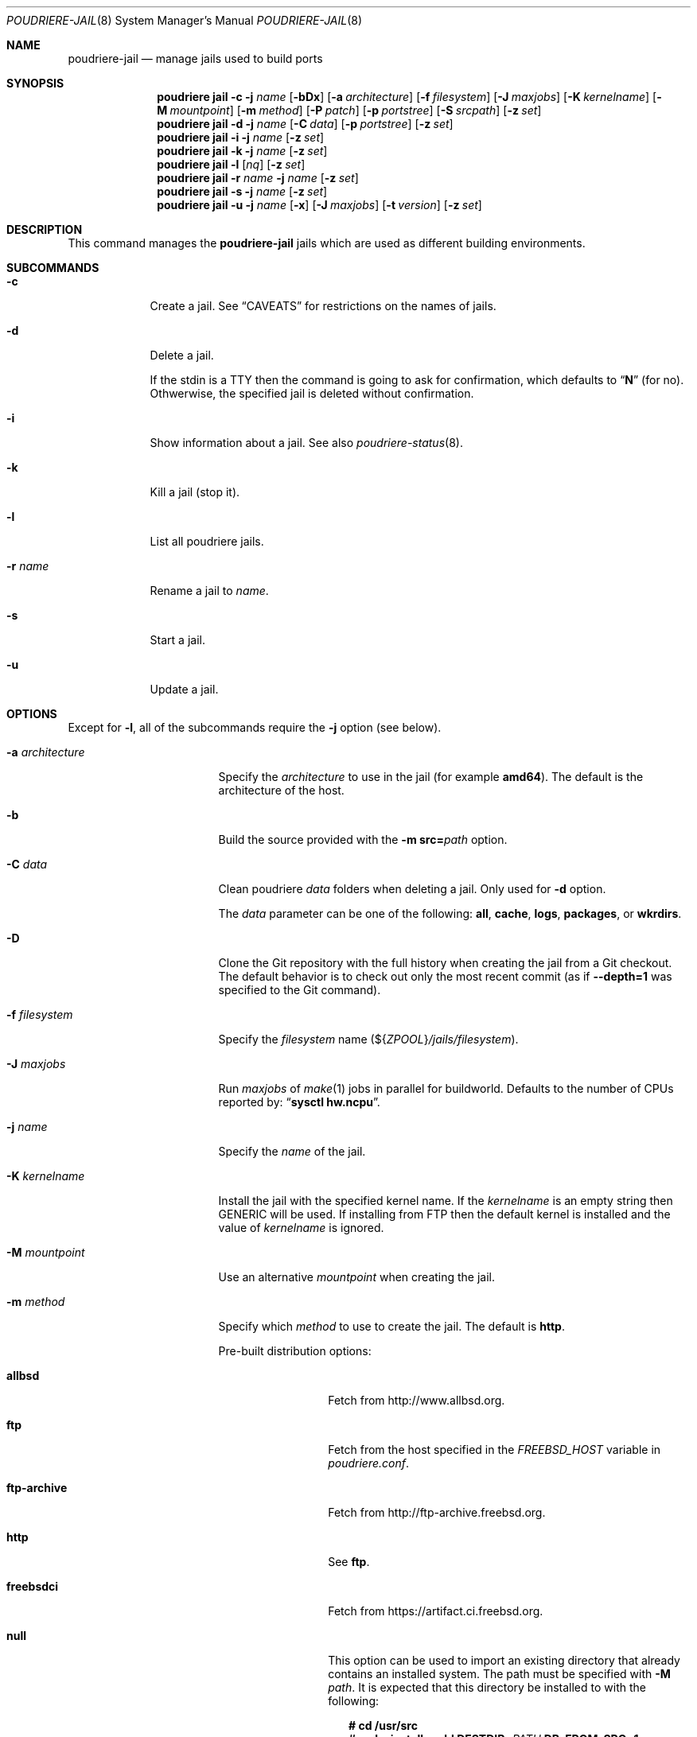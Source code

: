 .\" Copyright (c) 2012 Baptiste Daroussin <bapt@FreeBSD.org>
.\" Copyright (c) 2012-2014 Bryan Drewery <bdrewery@FreeBSD.org>
.\" Copyright (c) 2018 SRI International
.\" All rights reserved.
.\"
.\" Redistribution and use in source and binary forms, with or without
.\" modification, are permitted provided that the following conditions
.\" are met:
.\" 1. Redistributions of source code must retain the above copyright
.\"    notice, this list of conditions and the following disclaimer.
.\" 2. Redistributions in binary form must reproduce the above copyright
.\"    notice, this list of conditions and the following disclaimer in the
.\"    documentation and/or other materials provided with the distribution.
.\"
.\" THIS SOFTWARE IS PROVIDED BY THE AUTHOR AND CONTRIBUTORS ``AS IS'' AND
.\" ANY EXPRESS OR IMPLIED WARRANTIES, INCLUDING, BUT NOT LIMITED TO, THE
.\" IMPLIED WARRANTIES OF MERCHANTABILITY AND FITNESS FOR A PARTICULAR PURPOSE
.\" ARE DISCLAIMED.  IN NO EVENT SHALL THE AUTHOR OR CONTRIBUTORS BE LIABLE
.\" FOR ANY DIRECT, INDIRECT, INCIDENTAL, SPECIAL, EXEMPLARY, OR CONSEQUENTIAL
.\" DAMAGES (INCLUDING, BUT NOT LIMITED TO, PROCUREMENT OF SUBSTITUTE GOODS
.\" OR SERVICES; LOSS OF USE, DATA, OR PROFITS; OR BUSINESS INTERRUPTION)
.\" HOWEVER CAUSED AND ON ANY THEORY OF LIABILITY, WHETHER IN CONTRACT, STRICT
.\" LIABILITY, OR TORT (INCLUDING NEGLIGENCE OR OTHERWISE) ARISING IN ANY WAY
.\" OUT OF THE USE OF THIS SOFTWARE, EVEN IF ADVISED OF THE POSSIBILITY OF
.\" SUCH DAMAGE.
.\"
.\" $FreeBSD$
.\"
.\" Note: The date here should be updated whenever a non-trivial
.\" change is made to the manual page.
.Dd April 9, 2021
.Dt POUDRIERE-JAIL 8
.Os
.Sh NAME
.Nm poudriere-jail
.Nd manage jails used to build ports
.Sh SYNOPSIS
.Nm poudriere
.Cm jail
.Fl c
.Fl j Ar name
.Op Fl bDx
.Op Fl a Ar architecture
.Op Fl f Ar filesystem
.Op Fl J Ar maxjobs
.Op Fl K Ar kernelname
.Op Fl M Ar mountpoint
.Op Fl m Ar method
.Op Fl P Ar patch
.Op Fl p Ar portstree
.Op Fl S Ar srcpath
.Op Fl z Ar set
.Nm poudriere
.Cm jail
.Fl d
.Fl j Ar name
.Op Fl C Ar data
.Op Fl p Ar portstree
.Op Fl z Ar set
.Nm poudriere
.Cm jail
.Fl i
.Fl j Ar name
.Op Fl z Ar set
.Nm poudriere
.Cm jail
.Fl k
.Fl j Ar name
.Op Fl z Ar set
.Nm poudriere
.Cm jail
.Fl l
.Op Ar nq
.Op Fl z Ar set
.Nm poudriere
.Cm jail
.Fl r Ar name
.Fl j Ar name
.Op Fl z Ar set
.Nm poudriere
.Cm jail
.Fl s
.Fl j Ar name
.Op Fl z Ar set
.Nm poudriere
.Cm jail
.Fl u
.Fl j Ar name
.Op Fl x
.Op Fl J Ar maxjobs
.Op Fl t Ar version
.Op Fl z Ar set
.Sh DESCRIPTION
This command manages the
.Nm
jails which are used as different building environments.
.Sh SUBCOMMANDS
.Bl -tag -width "-r name"
.It Fl c
Create a jail.
See
.Sx CAVEATS
for restrictions on the names of jails.
.It Fl d
Delete a jail.
.Pp
If the stdin is a TTY then the command is going to ask for confirmation,
which defaults to
.Dq Ic N
.Pq for no .
Othwerwise, the specified jail is deleted without confirmation.
.It Fl i
Show information about a jail.
See also
.Xr poudriere-status 8 .
.It Fl k
Kill a jail (stop it).
.It Fl l
List all poudriere jails.
.It Fl r Ar name
Rename a jail to
.Ar name .
.It Fl s
Start a jail.
.It Fl u
Update a jail.
.El
.Sh OPTIONS
Except for
.Fl l ,
all of the subcommands require the
.Fl j
option (see below).
.Bl -tag -width "-a architecture"
.It Fl a Ar architecture
Specify the
.Ar architecture
to use in the jail
.Pq for example Cm amd64 .
The default is the architecture of the host.
.It Fl b
Build the source provided with the
.Fl m Cm src= Ns Ar path
option.
.It Fl C Ar data
Clean poudriere
.Ar data
folders when deleting a jail.
Only used for
.Fl d
option.
.Pp
The
.Pa data
parameter can be one of the following:
.Cm all , cache , logs , packages , No or Cm wkrdirs .
.It Fl D
Clone the Git repository with the full history when creating the jail from a
Git checkout.
The default behavior is to check out only the most recent commit
.Pq as if Fl -depth=1 No was specified to the Git command .
.It Fl f Ar filesystem
Specify the
.Ar filesystem
name
.Pq ${ Ns Va ZPOOL Ns } Ns Pa /jails/filesystem .
.It Fl J Ar maxjobs
Run
.Ar maxjobs
of
.Xr make 1
jobs in parallel for buildworld.
Defaults to the number of CPUs reported by:
.Dq Li sysctl hw.ncpu .
.It Fl j Ar name
Specify the
.Ar name
of the jail.
.It Fl K Ar kernelname
Install the jail with the specified kernel name.
If the
.Ar kernelname
is an empty string then GENERIC will be used.
If installing from FTP then the default kernel is installed and
the value of
.Ar kernelname
is ignored.
.It Fl M Ar mountpoint
Use an alternative
.Ar mountpoint
when creating the jail.
.It Fl m Ar method
Specify which
.Ar method
to use to create the jail.
The default is
.Cm http .
.Pp
Pre-built distribution options:
.Bl -tag -width "ftp-archive"
.It Cm allbsd
Fetch from
.Lk http://www.allbsd.org .
.It Cm ftp
Fetch from the host specified in the
.Va FREEBSD_HOST
variable in
.Pa poudriere.conf .
.It Cm ftp-archive
Fetch from
.Lk http://ftp-archive.freebsd.org .
.It Cm http
See
.Cm ftp .
.It Cm freebsdci
Fetch from
.Lk https://artifact.ci.freebsd.org .
.It Cm null
This option can be used to import an existing directory that already contains
an installed system.
The path must be specified with
.Fl M Ar path .
It is expected that this directory be installed to with the following:
.Bd -literal -offset 2n
.Ic # cd /usr/src
.Ic # Ic make installworld DESTDIR= Ns Ar PATH Ic DB_FROM_SRC=1
.Ic # make distrib-dirs DESTDIR= Ns Ar PATH Ic DB_FROM_SRC=1
.Ic # make distribution DESTDIR= Ns Ar PATH Ic DB_FROM_SRC=1
.Ed
.Pp
It will not be copied at the time of running
.Dq Li poudriere jail .
Deleting the jail will attempt to revert any files changed by poudriere.
.It Cm src= Ns Ar path
Install from the given directory at
.Ar path .
This directory will not be built from.
It is expected that it is already built and maps to a corresponding
.Pa /usr/obj
directory.
.It Cm tar= Ns Ar path
Install from the tarball located at the given
.Ar path .
.Pp
Note that if you plan to build any port containing kernel modules then the
specified tarball has to contain the
.Pa /usr/src
files as well.
.It Cm url= Ns Ar url
Fetch distribution tarballs
.Pq like Pa base.txz
from the given
.Ar url .
Any URL supported by
.Xr fetch 1
can be used.
For example:
.Dq Cm url=file:///mirror/10.0 .
.El
.Pp
Build from source options:
.Bl -tag -width "git[+protocol]"
.It Cm git Ns Op Cm + Ns Ar protocol
Use Git to download the sources.
.Pp
Sources will be cloned shallowly unless
.Fl D
is specified.
.Pp
Output will mostly be hidden unless
.Cm poudriere -v jail
is used.
.Pp
Use the
.Fl v Ar branch
parameter to set the branch name when creating a jail.
.Pp
Use the
.Fl t Ar branch
parameter to switch the branch when updating a jail.
.Pp
The Git server address is derived from the
.Va GIT_BASEURL
variable in
.Pa poudriere.conf .
.Fl U Ar url
may be used to override that value.
.Pp
The following protocols are supported:
.Cm git No (default), Cm +http Ns , Cm +https Ns , Cm +file Ns , Cm +ssh Ns .
.It Cm src= Ns Ar path
Copy the source tree from
.Ar path
into the jail,
and build it.
This option is meant to be used with the
.Fl b
flag.
.It Cm svn Ns Op Cm + Ns Ar protocol
Use SVN to download the sources.
.Pp
Output will mostly be hidden unless
.Cm poudriere -v jail
is used.
.Pp
Use the
.Fl v Ar branch
parameter to set the branch name.
.Pp
Use the
.Fl t Ar branch
parameter to switch the branch when updating a jail.
.Pp
The SVN host address is derived from the
.Va SVN_HOST
variable in
.Pa poudriere.conf .
.Fl U Ar url
may be used to override that value.
.Pp
The following protocols are supported:
.Cm svn No (default), Cm +http Ns , Cm +https Ns , Cm +file Ns , Cm +ssh Ns .
.El
.It Fl n
When combined with
.Fl l ,
only display jail name.
.It Fl P Ar patch
Apply the specified
.Ar patch
to the source tree before building the jail.
.It Fl p Ar portstree
Specify the ports tree to start/stop the jail with.
.It Fl q
Remove the header when
.Fl l
is the specified mandatory option.
Otherwise, it has no effect.
.It Fl S Ar srcpath
Use the specified
.Ar srcpath
as the
.Fx
source tree mounted inside the jail
or from the host for
.Fl m Cm null .
.It Fl t Ar version
Upgrade the jail to the specified
.Ar version
instead of upgrading to the latest security fix.
.It Fl U Ar url
Specifies which url to checkout from when using the
.Cm git
or
.Cm svn
methods.
.It Fl v Ar version
Specify the
.Ar version
of
.Fx
to use in the jail.
If you are using
.Fl m Cm ftp
then the
.Ar version
should in the form of
.Dq Cm 12.0-RELEASE .
If you are using
.Fl m Cm git ,
or
.Fl m Cm svn ,
then the
.Ar version
should be in the form of Git or SVN branches, which is usually
in the form of
.Dq Cm stable/9
or
just
.Dq Cm head
for CURRENT.
Other methods only use the
.Ar version
value for display.
.It Fl x
Build the native-xtools target using the host's
.Pa /usr/src
tree and copy this
into the jail.
The use of
.Pa /usr/src
is due to a bug in the native-xtools build which does not allow it to be
built from the jail's own source.
Used exclusively
for cross building a ports set, typically via the qemu-user tools.
.It Fl z Ar set
This specifies which set to start/stop the jail with.
.El
.Sh ENVIRONMENT
The
.Nm jail
subcommand may use the following environment variables:
.Bl -tag -width FETCH_BIND_ADDRESS
.It Ev FETCH_BIND_ADDRESS
The bind address used by
.Xr fetch 1 .
See
.Xr fetch 3
for more details.
.It Ev FTP_ Ns Aq Ar *
The proxy configuration for
.Xr fetch 1 .
See
.Xr fetch 3
for other supported proxy environment variables.
.It Ev ftp_ Ns Aq Ar *
See
.Ev FTP_ Ns Aq Ar * .
.It Ev FTP_PROXY
See
.Ev FTP_ Ns Aq Ar * .
.It Ev HTTP_ Ns Aq Ar *
See
.Ev FTP_ Ns Aq Ar * .
.It Ev http_ Ns Aq Ar *
See
.Ev FTP_ Ns Aq Ar * .
.It Ev HTTP_PROXY
See
.Ev FTP_ Ns Aq Ar * .
.It Ev NO_PROXY
See
.Ev FTP_ Ns Aq Ar * .
.It Ev no_proxy
See
.Ev FTP_ Ns Aq Ar * .
.It Ev SSL_ Ns Aq Ar *
See
.Ev FTP_ Ns Aq Ar * .
.It Ev MAKEOBJDIRPREFIX
Related to the
.Fl x
flag.
See
.Xr build 7
and the implementation of the
.Nm jail
subcommand for more details.
.El
.Sh EXAMPLES
.Bl -tag -width 0n
.It Sy Example 1\&: No Creating New Jail
.Pp
The following example creates a new amd64 jail called
.Dq 120amd64 ,
that is based on
.Fx 12.0-RELEASE .
.Bd -literal -offset 2n
.Li # Ic poudriere jail -c -j 120amd64 -v 12.0-RELEASE -a amd64
.Ed
.It Sy Example 2\&: No Checking If a Jail Already Exists
.Pp
The following command returns success if a poudriere jail called
.Dq 112i386
already exists.
.Bd -literal -offset 2n
.Li # Ic poudriere jail -l -n -q | grep --quiet '^112i386$'
.Ed
.El
.Sh SEE ALSO
.Xr jail 8 ,
.Xr poudriere 8 ,
.Xr poudriere-bulk 8 ,
.Xr poudriere-distclean 8 ,
.Xr poudriere-image 8 ,
.Xr poudriere-logclean 8 ,
.Xr poudriere-options 8 ,
.Xr poudriere-pkgclean 8 ,
.Xr poudriere-ports 8 ,
.Xr poudriere-queue 8 ,
.Xr poudriere-status 8 ,
.Xr poudriere-testport 8 ,
.Xr poudriere-version 8
.Sh AUTHORS
.An Baptiste Daroussin Aq bapt@FreeBSD.org
.An Bryan Drewery Aq bdrewery@FreeBSD.org
.Sh CAVEATS
.Ss Jail Names
The values set with the
.Fl j ,
.Fl z ,
and
.Fl p
flags
are all used directly in the name of the jail created by poudriere.
.Pp
Be careful to respect the names supported by jail(8):
.Bd -literal -offset indent
This is an arbitrary string that identifies a jail (except it
may not contain a '.').
.Ed
